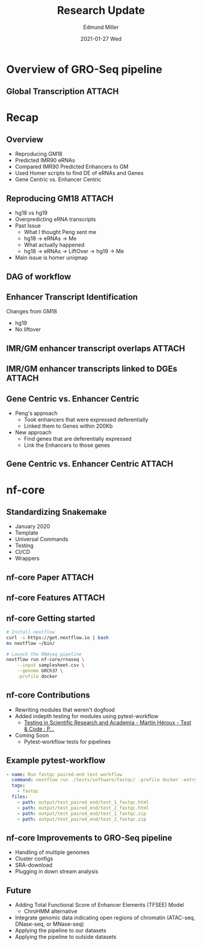 :PROPERTIES:
:ID:       540e72a3-ddc0-44ee-abb2-a17621bcd6a8
:END:
#+TITLE:     Research Update
#+AUTHOR:    Edmund Miller
#+EMAIL:     Edmund.Miller@utdallas.edu
#+DATE:      2021-01-27 Wed
#+DESCRIPTION:
#+KEYWORDS:
#+LANGUAGE:  en
#+OPTIONS:   H:2 num:t toc:nil \n:nil @:t ::t |:t ^:t -:t f:t *:t <:t
#+OPTIONS:   TeX:t LaTeX:t skip:nil d:nil todo:t pri:nil tags:not-in-toc
#+INFOJS_OPT: view:nil toc:nil ltoc:t mouse:underline buttons:0 path:https://orgmode.org/org-info.js
#+EXPORT_SELECT_TAGS: export
#+EXPORT_EXCLUDE_TAGS: noexport
#+HTML_LINK_UP:
#+HTML_LINK_HOME:
#+startup: beamer
#+LaTeX_CLASS: beamer
#+LaTeX_CLASS_OPTIONS: [bigger]
#+BEAMER_FRAME_LEVEL: 2

* Overview of GRO-Seq pipeline

** Global Transcription :ATTACH:
:PROPERTIES:
:ID:       27a69cce-9e12-465c-b8af-ced235ef4858
:END:

[[attachment:globaltrans.png]]

* Recap

** Overview

- Reproducing GM18
- Predicted IMR90 eRNAs
- Compared IMR90 Predicted Enhancers to GM
- Used Homer scripts to find DE of eRNAs and Genes
- Gene Centric vs. Enhancer Centric

** Reproducing GM18 :ATTACH:

- hg18 vs hg19
- Overpredicting eRNA transcripts
- Past Issue
  - What I thought Peng sent me
  - hg18 -> eRNAs -> Me
  - What actually happened
  - hg18 -> eRNAs -> LiftOver -> hg19 -> Me
- Main issue is homer uniqmap

** DAG of workflow
:PROPERTIES:
:ID:       933abd13-dab2-4bf6-8a59-7aa16f9d6cc9
:END:

#+attr_latex: :height 0.7\linewidth
[[attachment:dag.png]]

** Enhancer Transcript Identification

Changes from GM18
- hg19
- No liftover

** IMR/GM enhancer transcript overlaps :ATTACH:
:PROPERTIES:
:ID:       d69b864e-96b4-481d-9b67-be5af10bac64
:END:

[[attachment:eRNA_cross_cell.png]]

** IMR/GM enhancer transcripts linked to DGEs :ATTACH:
:PROPERTIES:
:ID:       4cde863e-2a68-4676-9768-e7da5b7ba5f0
:END:

[[attachment:eRNA_cross_cell_viral.png]]

** Gene Centric vs. Enhancer Centric

- Peng's approach
  - Took enhancers that were expressed deferentially
  - Linked them to Genes within 200Kb

- New approach
  - Find genes that are deferentially expressed
  - Link the Enhancers to those genes

** Gene Centric vs. Enhancer Centric :ATTACH:
:PROPERTIES:
:ID:       2957af0c-1869-4c5a-9349-ac9205d2b7b0
:END:

#+attr_latex: :height 0.7\linewidth
[[attachment:enhancer_centric_pipeline.png]]

* nf-core

** Standardizing Snakemake

- January 2020
- Template
- Universal Commands
- Testing
- CI/CD
- Wrappers

** nf-core Paper :ATTACH:
:PROPERTIES:
:ID:       451876b4-d9c8-47e7-a0e4-76e3e6403a4a
:END:

[[attachment:_20210127_123601screenshot.png]]

** nf-core Features :ATTACH:
:PROPERTIES:
:ID:       b9be7b67-b57f-4f58-8cda-36455fb83c53
:END:

#+attr_latex: :height 0.7\linewidth
[[attachment:_20210127_123835screenshot.png]]

** nf-core Getting started

#+attr_latex: :height 0.7\linewidth
#+begin_src bash
# Install nextflow
curl -s https://get.nextflow.io | bash
mv nextflow ~/bin/

# Launch the RNAseq pipeline
nextflow run nf-core/rnaseq \
    --input samplesheet.csv \
    --genome GRCh37 \
    -profile docker
#+end_src

** nf-core Contributions

- Rewriting modules that weren't dogfood
- Added indepth testing for modules using pytest-workflow
  + [[https://pca.st/xdutlokp][Testing in Scientific Research and Academia - Martin Héroux - Test & Code : P...]]
- Coming Soon
  + Pytest-workflow tests for pipelines

** Example pytest-workflow

#+begin_src yaml
- name: Run fastqc paired-end test workflow
  command: nextflow run ./tests/software/fastqc/ -profile docker -entry test_paired_end -c tests/config/nextflow.config
  tags:
    - fastqc
  files:
    - path: output/test_paired_end/test_1_fastqc.html
    - path: output/test_paired_end/test_2_fastqc.html
    - path: output/test_paired_end/test_1_fastqc.zip
    - path: output/test_paired_end/test_2_fastqc.zip
#+end_src

** nf-core Improvements to GRO-Seq pipeline

- Handling of multiple genomes
- Cluster configs
- SRA-download
- Plugging in down stream analysis

** Future

- Adding Total Functional Score of Enhancer Elements (TFSEE) Model
  + ChroHMM alternative
- Integrate genomic data indicating open regions of chromatin (ATAC-seq,
  DNase-seq, or MNase-seq)
- Applying the pipeline to our datasets
- Applying the pipeline to outside datasets